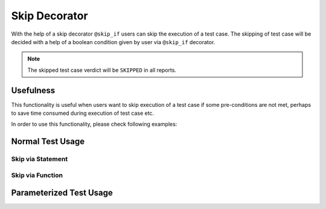 Skip Decorator
==============

With the help of a skip decorator ``@skip_if`` users can skip the execution of a test case.
The skipping of test case will be decided with a help of a boolean condition given by user via ``@skip_if`` decorator.

.. note::
    The skipped test case verdict will be ``SKIPPED`` in all reports.

Usefulness
**********

This functionality is useful when users want to skip execution of a test case if some pre-conditions are not met, perhaps
to save time consumed during execution of test case etc.


In order to use this functionality, please check following examples:


Normal Test Usage
*****************

Skip via Statement
------------------

.. code-block:: python
    :emphasize-lines: 2, 5

    # importing skip decorator
    from ptf.ptf_utils.decorator.skip import skip_if

    # skip execution of `SWT_MY_AWESOME_TEST_1v1` test if system is linux
    @skip_if(sys.platform == 'linux', reason="This test shall only run on windows platform")
    def SWT_MY_AWESOME_TEST_1v1():
        ...


Skip via Function
-----------------

.. code-block:: python
    :emphasize-lines: 2, 7

    # importing skip decorator
    from ptf.ptf_utils.decorator.skip import skip_if

    # skip execution of `SWT_MY_AWESOME_TEST_2v1` test if `my_func` returns `True`
    # NOTE: any user specific implementation can be done in `my_func` but the return
    # value shall be either `True` or `False`
    @skip_if(my_func(), reason="My awesome skip reason")
    def SWT_MY_AWESOME_TEST_2v1():
        ...


Parameterized Test Usage
************************

.. code-block:: python
    :emphasize-lines: 2-3, 6-7

    # importing skip and parameterized decorators
    from ptf.ptf_utils.parameterized import parameterized
    from ptf.ptf_utils.decorator.skip import skip_if

    # skip execution of all parameters of `SWT_MY_AWESOME_PARAM_TESTv1` test if system is linux
    @skip_if(sys.platform == 'linux', reason="This test shall only run on windows platform")
    @parameterized(['hello', 'world'])
    def SWT_MY_AWESOME_PARAM_TESTv1(text):
        ...


.. |br| raw:: html

    <br />
